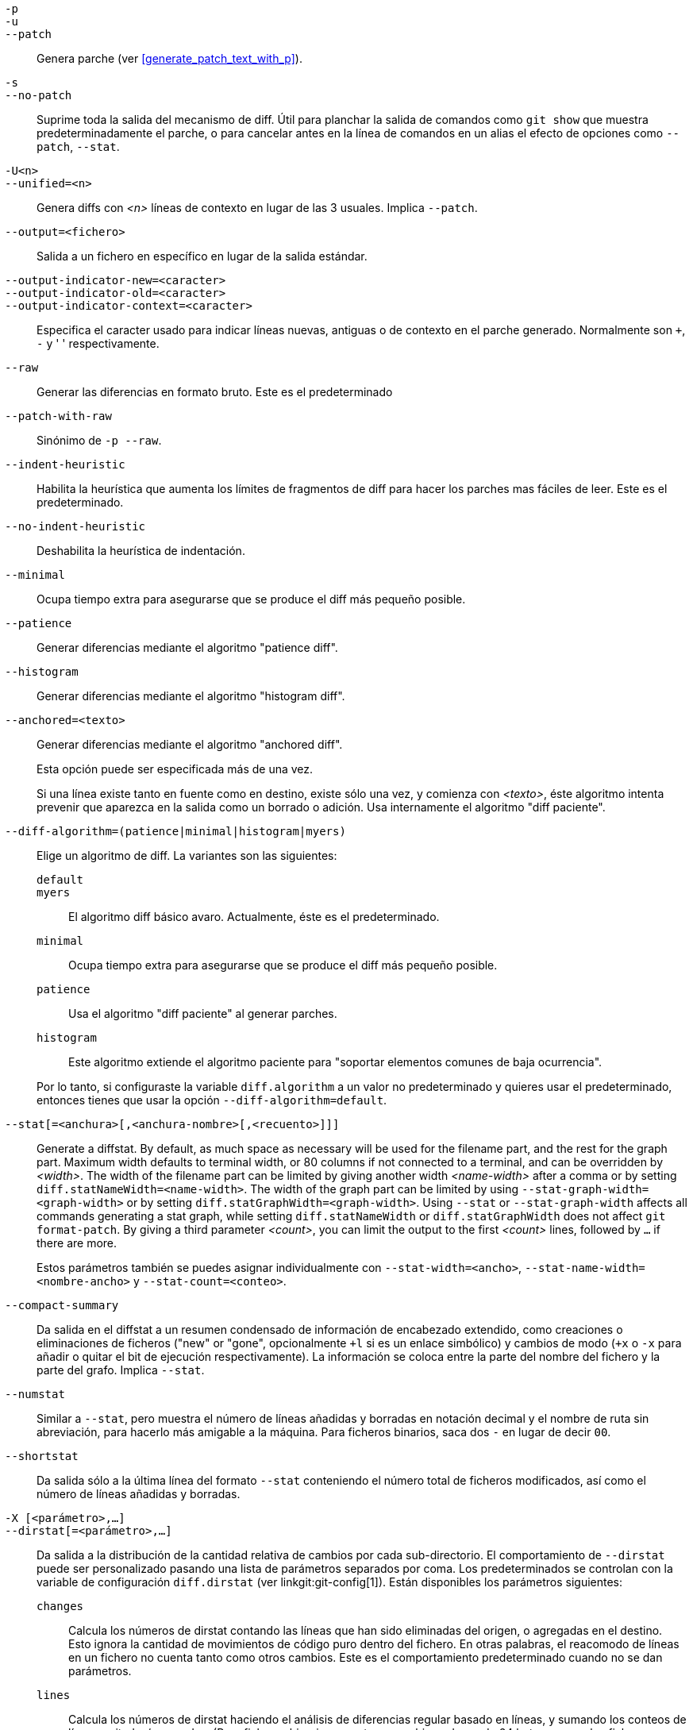 // Please don't remove this comment as asciidoc behaves badly when
// the first non-empty line is ifdef/ifndef. The symptom is that
// without this comment the <git-diff-core> attribute conditionally
// defined below ends up being defined unconditionally.
// Last checked with asciidoc 7.0.2.

ifndef::git-format-patch[]
ifndef::git-diff[]
ifndef::git-log[]
:git-diff-core: 1
endif::git-log[]
endif::git-diff[]
endif::git-format-patch[]

ifdef::git-format-patch[]
-p::
--no-stat::
	General parches planos sin estadísticas de diff.
endif::git-format-patch[]

ifndef::git-format-patch[]
`-p`::
`-u`::
`--patch`::
	Genera parche (ver <<generate_patch_text_with_p>>).
ifdef::git-diff[]
	Este es el predeterminado
endif::git-diff[]

`-s`::
`--no-patch`::
	Suprime toda la salida del mecanismo de diff. Útil para planchar la salida de comandos como `git show` que muestra predeterminadamente el parche, o para cancelar antes en la línea de comandos en un alias el efecto de opciones como `--patch`, `--stat`.

endif::git-format-patch[]

ifdef::git-log[]
-m::
	Muestra diffs para confirmaciones de fusión en el formato predeterminado. Es similar a `--diff-merges=on`, excepto `-m` no producirá salida a menos que se dé también `-p`.

-c::
	Produce salida de diff combinada para confirmaciones de fusión. Atajo para `--diff-merges=combined -p`.

--cc::
	Produce salida de diff densa combinada para confirmaciones de fusión. Atajo para `--diff-merges=dense-combined -p`.

--dd::
	Produce diff con respecto al primer padre tanto para confirmaciones normales como de fusión. Atajo para `--diff-merges=first-parent -p`.

--remerge-diff::
	Produce salida de diff de re-fusión para confirmaciones de fusión. Atajo para `--diff-merges=remerge -p`.

--no-diff-merges::
	Sinónimo de `--diff-merges=off`.

--diff-merges=<formato>::
	Especifica el formato de diff a usar para commits de fusión. El predeterminado es {diff-merges-default} a menos que se use `--first-parent`, en tal caso `first-parent` es el predeterminado.
+
Los siguientes formatos están soportados:
+
--
off, none::
	Deshabilita la salida de diff para commits de fusión. Útil para sobreescribir el valor implicado.

on, m::
	Hace que se muestre la salida de diff en el formato predeterminado para confirmaciones de fusión. Se puede cambiar el formato predeterminado usando la variable de configuración `log.diffMerges`, cuyo valor predeterminado es `separate`.

first-parent, 1::
	Mostrar diff completo con respecto a su primer padre. Es el mismo formato que produce `--patch` para confirmaciones de no-fusión.

separate::
	Muestra el diff completo con respecto a cada uno de los padres. Para cada padre por separado se generan entrada en la bitácora y diff.

combined, c::
	Muestra simultáneamente las diferencias entre todos -y cada uno de- los padres y el resultado de la fusión, en lugar de mostrar diferencias por pares entre un padre y el resultado, uno a la vez. Mas allá, lista sólo los ficheros que fueron modificados de todos los padres.

dense-combined, cc::
	Compresión posterior de salida producida por `--diff-merges=combined` al omitir fragmentos no-interesantes cuyo contenido en los padres sólo tienen dos variantes y la fusión resulta elegir una de ellas sin modificación.

remerge, r::
	Refusiona confirmaciones de fusión de dos padres para crear un objeto árbol temporal --potencialmente conteniendo ficheros con marcadores de conflicto y similares. Entonces se muestra un diff entre ese árbol temporal y la confirmación de fusión actual.
+
La salida emitida cuando se usa esta opción es sujeta a cambios, y también lo es su interacción con otras opciones (a menos que esté explícitamente documentado).
--

--combined-all-paths::
	Causa diffs combinados (usados para commits de fusión) para listar el nombre del fichero de todos los padres. Por lo tanto sólo tiene efecto cuando se usa `--diff-merges=[dense-]combined`, y es probable que sólo sea útil si se detectan cambios de nombre de fichero (ej. cuando se ha solicitado detección ya sea de renombre o de copia).
endif::git-log[]

`-U<n>`::
`--unified=<n>`::
	Genera diffs con _<n>_ líneas de contexto en lugar de las 3 usuales.
ifndef::git-format-patch[]
	Implica `--patch`.
endif::git-format-patch[]

`--output=<fichero>`::
	Salida a un fichero en específico en lugar de la salida estándar.

`--output-indicator-new=<caracter>`::
`--output-indicator-old=<caracter>`::
`--output-indicator-context=<caracter>`::
	Especifica el caracter usado para indicar líneas nuevas, antiguas o de contexto en el parche generado. Normalmente son `+`, `-` y ' ' respectivamente.

ifndef::git-format-patch[]
`--raw`::
ifndef::git-log[]
	Generar las diferencias en formato bruto.
ifdef::git-diff-core[]
	Este es el predeterminado
endif::git-diff-core[]
endif::git-log[]
ifdef::git-log[]
	Para cada commit, muestra un resumen de cambios usando el formato
	diff bruto. Ver la sección de "FORMATO DE SALIDA BRUTO" de
	linkgit:git-diff[1]. Esto es distinto de mostrar la bitácora misma
	en formato bruto, lo cual puedes conseguir con
	`--format=raw`.
endif::git-log[]
endif::git-format-patch[]

ifndef::git-format-patch[]
`--patch-with-raw`::
	Sinónimo de `-p --raw`.
endif::git-format-patch[]

ifdef::git-log[]
`-t`::
	Mostrar los objetos del árbol en el resultado de las diferencias.
endif::git-log[]

`--indent-heuristic`::
	Habilita la heurística que aumenta los límites de fragmentos de diff para hacer los parches mas fáciles de leer. Este es el predeterminado.

`--no-indent-heuristic`::
	Deshabilita la heurística de indentación.

`--minimal`::
	Ocupa tiempo extra para asegurarse que se produce el diff más pequeño posible.

`--patience`::
	Generar diferencias mediante el algoritmo "patience diff".

`--histogram`::
	Generar diferencias mediante el algoritmo "histogram diff".

`--anchored=<texto>`::
	Generar diferencias mediante el algoritmo "anchored diff".
+
Esta opción puede ser especificada más de una vez.
+
Si una línea existe tanto en fuente como en destino, existe sólo una vez, y comienza con _<texto>_, éste algoritmo intenta prevenir que aparezca en la salida como un borrado o adición. Usa internamente el algoritmo "diff paciente".

`--diff-algorithm=(patience|minimal|histogram|myers)`::
	Elige un algoritmo de diff. La variantes son las siguientes:
+
--
   `default`;;
   `myers`;;
	El algoritmo diff básico avaro. Actualmente, éste es el predeterminado.
   `minimal`;;
	Ocupa tiempo extra para asegurarse que se produce el diff más pequeño posible.
   `patience`;;
	Usa el algoritmo "diff paciente" al generar parches.
   `histogram`;;
	Este algoritmo extiende el algoritmo paciente para "soportar elementos comunes de baja ocurrencia".
--
+
Por lo tanto, si configuraste la variable `diff.algorithm` a un valor no predeterminado y quieres usar el predeterminado, entonces tienes que usar la opción `--diff-algorithm=default`.

`--stat[=<anchura>[,<anchura-nombre>[,<recuento>]]]`::
	Generate a diffstat. By default, as much space as necessary will be used for the filename part, and the rest for the graph part. Maximum width defaults to terminal width, or 80 columns if not connected to a terminal, and can be overridden by _<width>_. The width of the filename part can be limited by giving another width _<name-width>_ after a comma or by setting `diff.statNameWidth=<name-width>`. The width of the graph part can be limited by using `--stat-graph-width=<graph-width>` or by setting `diff.statGraphWidth=<graph-width>`. Using `--stat` or `--stat-graph-width` affects all commands generating a stat graph, while setting `diff.statNameWidth` or `diff.statGraphWidth` does not affect `git format-patch`. By giving a third parameter _<count>_, you can limit the output to the first _<count>_ lines, followed by `...` if there are more.
+
Estos parámetros también se puedes asignar individualmente con `--stat-width=<ancho>`, `--stat-name-width=<nombre-ancho>` y `--stat-count=<conteo>`.

`--compact-summary`::
	Da salida en el diffstat a un resumen condensado de información de encabezado extendido, como creaciones o eliminaciones de ficheros ("new" or "gone", opcionalmente `+l` si es un enlace simbólico) y cambios de modo (`+x` o `-x` para añadir o quitar el bit de ejecución respectivamente). La información se coloca entre la parte del nombre del fichero y la parte del grafo. Implica `--stat`.

`--numstat`::
	Similar a `--stat`, pero muestra el número de líneas añadidas y borradas en notación decimal y el nombre de ruta sin abreviación, para hacerlo más amigable a la máquina. Para ficheros binarios, saca dos `-` en lugar de decir `00`.

`--shortstat`::
	Da salida sólo a la última línea del formato `--stat` conteniendo el número total de ficheros modificados, así como el número de líneas añadidas y borradas.

`-X [<parámetro>,...]`::
`--dirstat[=<parámetro>,...]`::
	Da salida a la distribución de la cantidad relativa de cambios por cada sub-directorio. El comportamiento de `--dirstat` puede ser personalizado pasando una lista de parámetros separados por coma. Los predeterminados se controlan con la variable de configuración `diff.dirstat` (ver linkgit:git-config[1]). Están disponibles los parámetros siguientes:
+
--
`changes`;;
	Calcula los números de dirstat contando las líneas que han sido eliminadas del origen, o agregadas en el destino. Esto ignora la cantidad de movimientos de código puro dentro del fichero. En otras palabras, el reacomodo de líneas en un fichero no cuenta tanto como otros cambios. Este es el comportamiento predeterminado cuando no se dan parámetros.
`lines`;;
	Calcula los números de dirstat haciendo el análisis de diferencias regular basado en líneas, y sumando los conteos de líneas quitadas/agregadas. (Para ficheros binarios, cuenta en cambio pedazos de 64 bytes, ya que los ficheros binarios no tienen el concepto natural de líneas). Este es un funcionamiento de `--dirstat` mas costoso que `changes`, pero el re-acomodo de líneas dentro de un fichero cuenta tanto como otros cambios. La salida resultante es consistente con lo que obtienes de las otras opciones `--*stat`.
`files`;;
	Calcula los números de dirstat contando el número de ficheros modificados. Cada fichero modificado cuenta igualmente en el análisis de dirstat. Este es el funcionamiento `--dirstat` computacionalmente más barato, ya que no tiene que mirar el contenido del fichero en absoluto.
`cumulative`;;
	Cuenta cambios en un directorio hijo también para el directorio padre. Nota que cuando se usa `cumulative`, la suma de los porcentajes reportados puede exceder 100%. El comportamiento predeterminado (no-acumulativo) se puede especificar con el parámetro `noncumulative`.
_<límite>_;;
	Un parámetro entero especifica un porcentaje de corte (predeterminado a 3%). Directorios que contribuyan menos que éste porcentaje de cambios no se muestran en la salida.
--
+
Ejemplo: El siguiente contará ficheros modificados, ignorando directorios con menos del 10% de la cantidad total de ficheros modificados, y acumulando conteos en directorios hijo en los directorios padre: `--dirstat=files,10,cumulative`.

`--cumulative`::
	Sinónimo de `--dirstat=cumulative`.

`--dirstat-by-file[=<parámetro>,...]`::
	Sinónimo de `--dirstat=files,<parámetro>,...`.

`--summary`::
	Muestra un resumen condensado de información de encabezado extendido como creaciones, renombrados y cambios de modo.

ifndef::git-format-patch[]
`--patch-with-stat`::
	Sinónimo de `-p --stat`.
endif::git-format-patch[]

ifndef::git-format-patch[]

`-z`::
ifdef::git-log[]
	Separa las confirmaciones con __NUL__s en lugar de saltos de línea.
+
Además, cuando se da `--raw` o `--numstat`, no manipula los nombres de ruta y usa __NUL__s como salida de terminadores de campo.
endif::git-log[]
ifndef::git-log[]
	Cuando se da `--raw`, `--numstat`, `--name-only` o `--name-status`,
	no manipula los nombres de ruta y usa NULs como salida de terminadores de campo.
endif::git-log[]
+
Sin esta opción, los nombres de ruta con caracteres "inusuales" son entrecomillados como se explica para la variable de configuración `core.quotePath` (ver linkgit:git-config[1]).

`--name-only`::
	Muestra sólo el nombre de cada fichero modificado en el árbol post-imagen. Los nombres de ficheros suelen codificarse con UTF-8. Para mas información ver la discusión sobre codificación en la página del manual de linkgit:git-log[1].

`--name-status`::
	Muestra sólo nombre(s) y estatus de cada fichero modificado. Ver la descripción de la opción `--diff-filter` donde se explica el significado de las letras de estatus. Así como `--name-only` los nombres de fichero se suelen codificar en UTF-8.

`--submodule[=<formato>]`::
	Especifica cómo se muestran las diferencias en submódulos. Cuando se especifica `--submodule=short` se usa el formato `short`. Este formato sólo muestra nombres de los commits al principio y al fin del rango. Cuando se especifica `--submodule` o `--submodule=log` se usa el formato `log`. Este formato lista los commits en el rango como lo hace linkgit:git-submodule[1] `summary`. Cuando se especifica `--submodule=diff` se usa el formato `diff`. Este formato muestra un diff en-linea de los cambios en el contenido del submódulo entre el rango del commit. Se predetermina a `diff.submodule` o al formato `short` si la opción de configuración no es asignada.

`--color[=<cuando>]`::
	Muestra diff coloreado. `--color` (ej. sin `=<cuando>`) es lo mismo que `--color=always`. _<cuando>_ puede ser uno de `always`, `never` o `auto`.
ifdef::git-diff[]
	Puede se modificado por las configuraciones `color.ui` y 
	`color.diff`.
endif::git-diff[]

`--no-color`::
	Desactiva diff coloreado.
ifdef::git-diff[]
	Puede ser usado para sobre-escribir configuraciones.
endif::git-diff[]
	Es lo mismo que `--color=never`.

`--color-moved[=<modo>]`::
	Los renglones de código trasladados se señalan con un color distinto.
ifdef::git-diff[]
	Puede ser modificado por la configuración `diff.colorMoved`.
endif::git-diff[]
	El _<modo>_ se predetermina a `no` si no se da la opción
	y a `zebra` si se da la opción sin modo.
	El modo debe ser uno de:
+
--
`no`::
	Lineas movidas no son resaltadas.
`default`::
	Es un sinónimo para `zebra`. Esto puede cambiar a un modo mas sensible en el futuro.
`plain`::
	Cualquier linea añadida en una ubicación y que haya sido removida en otra ubicación será coloreada con `color.diff.newMoved`. Similarmente `color.diff.oldMoved` será usado para líneas removidas que fueron añadidas en algún otro lado en el diff. Este modo toma cualquier línea movida, pero no es muy útil en un revisión para determinar si un bloque de código fue movido sin permutación.
`blocks`::
	Bloques de texto movido de al menos 20 caracteres alfanuméricos se detectan codiciosamente. Los bloques detectados se pintan usando cualquier color `color.diff.(old|new)Moved`. No se pueden distinguir bloques adyacentes.
`zebra`::
	Los bloques de texto movido se detectan como en el modo `blocks`. Los bloques se colorean con cualquier color `color.diff.(old|new)Moved` o `color.diff.(old|new)MovedAlternative`. El cambio entre los dos colores indica que fue detectado un bloque nuevo.
`dimmed-zebra`::
	Similar a `zebra`, pero se hace un oscurecimiento adicional de partes no-interesantes de código movido. Las líneas limitantes de dos bloques adyacentes se consideran interesantes, el resto es no-interesante. `dimmed_zebra` es un sinónimo obsoleto.
--

`--no-color-moved`::
	Apaga la detección de movimiento. Puede ser usada para sobre-escribir configuraciones. Es lo mismo que `--color-moved=no`.

`--color-moved-ws=<modo>,...`::
	Este configura como el espacio en blanco es ignorado cuando se hace la detección de movimiento para `--color-moved`.
ifdef::git-diff[]
	Puede ser asignado por la configuración `diff.colorMovedWS`.
endif::git-diff[]
	Estos modos pueden se dados como una lista separada por comas:
+
--
`no`::
	No ignora espacio en blanco cuando se hace detección de movimiento.
`ignore-space-at-eol`::
	Ignorar cambios de espacios en blanco al finalizar renglón.
`ignore-space-change`::
	Ignora cambios en la cantidad de espacios en blanco. Esto ignora espacio en blanco al final de la línea, y considera todas las otras secuencias de uno o mas caracteres de espacio en blanco como equivalentes.
`ignore-all-space`::
	Ignora espacios en blanco al comparar líneas. Esto ignora diferencias incluso si una línea tiene espacio en blanco donde la otra no tiene alguno.
`allow-indentation-change`::
	Inicialmente ignora cualquier espacio en blanco en la detección de movimiento, y luego agrupa los bloques de código movido sólo en un bloque si el cambio en espacios en blanco es el mismo por línea. Esto es incompatible con los otros modos.
--

`--no-color-moved-ws`::
	No ignorar espacio en blanco durante detección de movimiento. Esto puede usarse para anular ajustes de configuración. Es lo mismo que `--color-moved-ws=no`.

`--word-diff[=<modo>]`::
	De manera predeterminada, las palabras se delimitan por espacios; consulte `--word-diff-regex` más abajo. El _<modo>_ predeterminado es `plain`, y debe ser uno de:
+
--
`color`::
	Resaltar palabras modificadas usando sólo colores. Implica `--color`.
`plain`::
	Mostrar palabras como ++[-removed-]++ y ++{+added+}++. No intenta escapar delimitadores si aparecen en la entrada, entonces la salida puede ser ambigua.
`porcelain`::
	Usa un formato especial basado en líneas intencionado para consumo de scripts. Las acciones añadir/eliminar/sin-modificar se imprimen en el formato usual diff unificado, comenzando con un caracter `+`/`-`/` ` al principio de la línea y extendiendo al final de la línea. Nuevas líneas se representan con una tilde `~` en una línea misma.
`none`::
	Desactiva de nuevo las diferencias entre palabras.
--
+
Nota que a pesar del nombre del primer modo, el color -si esta habilitado- se usa para resaltar las partes cambiadas en todos los modos.

`--word-diff-regex=<expresión-regular>`::
	Usa _<expresión-regular>_ para decidir qué es una palabra, en lugar de considerar no-espacios en blanco seguidos como una palabra. También implica `--word-diff` a menos que ya haya sido habilitado.
+
Cada coincidencia sin traslape de _<expresión-regular>_ se considera una palabra. Lo que esté entre esas coincidencias se considera espacio en blanco y es ignorado(!) para propósito de encontrar diferencias. Querrás agregar `|[^[:space:]]` a tu expresión regular para asegurarte que coincida todos lo caracteres que no son espacio en blanco. Una coincidencia que contenga salto de línea es silenciosamente truncada(!) en el salto de línea.
+
Por ejemplo, `--word-diff-regex=.` tratará cada carácter como si fuese una palabra y, por tanto, mostrará las diferencias carácter por carácter.
+
La expresión regular también puede asignarse por un controlador de diff u opción de configuración, ver linkgit:gitattributes[5] o linkgit:git-config[1]. Dándolo explícitamente anula cualquier controlador de diff u opción de configuración. Los controladores de diff anulan ajustes de configuración.

`--color-words[=<expresión-regular>]`::
	Equivalente a `--word-diff=color` mas (si se especificó una expresión regular) `--word-diff-regex=<expresión-regular>`.
endif::git-format-patch[]

`--no-renames`::
	Apaga la detección de renombramiento, incluso cuando el fichero de configuración predetermina hacerlo.

`--[no-]rename-empty`::
	Si usar blobs vacíos como fuente de renombramiento.

ifndef::git-format-patch[]
`--check`::
	Advierte si los cambios introducidos conflictúan marcadores o errores de espacio en blanco. Lo que es considerado error de espacio en blanco es controlado por la configuración `core.whitespace`. Predeterminadamente, espacios en blanco al final (incluyendo líneas que consisten únicamente en espacios en blanco) y un caracter espacio que es inmediatamente seguido por una caracter tabulador dentro del indentado inicial de una línea, son considerados errores de espacio en blanco. Sale con un estatus no-cero si se encuentran problemas. No compatible con `--exit-code`.

`--ws-error-highlight=<tipo>`::
	Resalta errores de espacio en blanco en las líneas `context`, `old ` o `new` del diff. Valores múltiples se separan con coma, `none` restablece valores previos, `default` restablece la lista a `new` y `all` es una forma corta de `old,new,context`. Cuando no se da esta opción y no se asigna la variable de configuración `diff.wsErrorHighlight`, sólo se resaltan errores de espacio en blanco en líneas `new`. Los errores de espacio en blanco se colorean con `color.diff.whitespace`.

endif::git-format-patch[]

`--full-index`::
	En lugar del primer puñado de caracteres, muestra los nombres completos pre- y post-imágen de objeto blob en la línea del índice cuando se genera la salida del formato de parche.

`--binary`::
	Además de `--full-index`, saca un diff binario que puede ser aplicado con `git-apply`.
ifndef::git-format-patch[]
	Implica `--patch`.
endif::git-format-patch[]

`--abbrev[=<n>]`::
	En lugar de mostrar el nombre de objeto completo en 40 bytes hexadecimal en la salida del formato diff-raw y en las líneas de encabezado de diff-tree, muestra el prefijo más corto que es de por lo menos _<n>_ dígitos hexadecimales de largo que refiere únicamente al objeto. En el formato diff-patch, `--full-index` toma mayor precedencia, ej. si se especifica `--full-index`, se mostrarán los nombres completos de blob sin importar `--abbrev`. Un número no-predeterminado de dígitos puede especificarse con `--abbrev=<n>`.

`-B[<n>][/<m>]`::
`--break-rewrites[=[<n>][/<m>]]`::
	Rompe cambios de reescritura completa en pares de borrado y creado. Esto sirve para dos propósitos:
+
Afecta la manera en que un cambio suma al total de reescrituras de un fichero, no como una serie de borrados e inserciones mezcladas con unas cuantas líneas que resultan coincidir textualmente con el contexto, sino como un sólo borrado de todo lo anterior seguido por una sola inserción de todo lo nuevo, y el número <m> controla éste aspecto de la opción `-B` (predeterminado a 60%). `-B/70%` especifica que menos del 30% del original debe permanecer en el resultado para que Git lo considere una reescritura total (ej. de lo contrario el parche resultante sería una serie de borrados e inserciones mezclada con líneas de contexto).
+
Cuando se usa con `-M`, un fichero totalmente reescrito se considera la fuente de un cambio de nombre (usualmente `-M` sólo considera un fichero que desaparece como fuente de un cambio de nombre), y el número <n> controla éste aspecto de la opción `-B` (predeterminado a 50%). `-B20%` especifica que un cambio con adición y eliminación comparado con el 20% o mas del tamaño de fichero es elegible para ser seleccionado como una posible fuente de cambio de nombre a otro fichero.

`-M[<n>]`::
`--find-renames[=<n>]`::
ifndef::git-log[]
	Detectar cambios de nombre.
endif::git-log[]
ifdef::git-log[]
	Si se generan diffs, detecta y reporta cambios de nombre por cada commit
	Para seguir ficheros a través de los cambios de nombre en el historial, ver
	`--follow`.
endif::git-log[]
	Si se especifica _<n>_, es un límite sobre el índice de semejanza
	(ej. la cantidad de adiciones/eliminaciones comparadas con
	el tamaño del fichero). Por ejemplo, `-M90%` significa que Git
	debe considerar un par eliminación/adición como un renombramiento
	si mas del 90% del fichero no ha cambiado. Sin el signo `%`, el número
	se leerá como una fraccion, con un punto decimal antes de él. Ej., `-M5`
	será 0.5, que por lo tanto es lo mismo que `-M50%`. Similarmente, `-M05` es
	lo mismo que `-M5%`. Para limitar la detección a renombramientos exactos,
	use `-M100%`. El índice de semejanza predeterminado es 50%.

`-C[<n>]`::
`--find-copies[=<n>]`::
	Detecta tanto copias como renombramientos. Ver también `--find-copies-harder`. Si se especifica _<n>_, tiene el mismo significado que `-M<n>`.

`--find-copies-harder`::
	Por razones de desempeño, predeterminadamente, la opción `-C` busca copias sólo si el fichero original de la copia fue modificado en el mismo conjunto de cambios. Esta bandera hace que el comando inspeccione ficheros sin modificar como candidatos a fuente de copia. Esta es una operación muy costosa para proyectos grandes, así que usarla con precaución. Dar más de una opción `-C` tiene el mismo efecto.

`-D`::
`--irreversible-delete`::
	Omit the preimage for deletes, i.e. print only the header but not the diff between the preimage and `/dev/null`. The resulting patch is not meant to be applied with `patch` or `git apply`; this is solely for people who want to just concentrate on reviewing the text after the change. In addition, the output obviously lacks enough information to apply such a patch in reverse, even manually, hence the name of the option.
+
Cuando se usa junto con `-B`, omite también la preimagen en la parte de borrado de un par borrar/crear.

`-l<número>`::
	Las opciones `-M`y `-C` involucran algunos pasos preliminares que pueden detectar subconjuntos de renombramientos/copias económicamente, seguido de una porción exhaustiva de iteraciones que compara todos los destinos remanentes sin pareja con todos los orígenes relevantes. (Para renombramientos, sólo los orígenes remanentes sin pareja son relevantes; para copias, todos los orígenes son relevantes). Para N orígenes y destinos, esta verificación exhaustiva es O(N^2). Esta opción previene la ejecución de la porción exhaustiva de detección de renombramiento/copia si el número de ficheros orígenes/destino involucrado excede el número especificado. Es predeterminado a `diff.renameLimit`. Nota que un valor de 0 es tratado como ilimitado.

ifndef::git-format-patch[]
`--diff-filter=[(A|C|D|M|R|T|U|X|B)...[*]]`::
	Selecciona sólo los ficheros que son Agregados(`A`), Copiados (`C`), eliminados (`D`), Modificados (`M`), Renombrados (`R`), tienen su tipo (ej. fichero regular, enlace simbólico, submódulo, ...) cambiado (`T`), están sin fusionar (`U`), son desconocidos (`X`), o tienen su pareja rota (`B`). Se puede usar cualquier combinación de los caracteres filtro (incluyendo ninguno). Cuando se agrega `*`(todo-o-nada) a la combinación, todas las rutas son seleccionadas si hay algún fichero que cumpla otro criterio en la comparación; si no hay fichero que cumpla otro criterio, nada es seleccionado.
+
También, estas letras en mayúsculas pueden ser en minúscula para excluir. Ej. `--diff-filter=ad` excluye rutas añadidas y eliminadas.
+
Nota que no todos los diffs pueden presentar todos los tipos. Por lo tanto, entradas copiadas y renombradas no pueden aparecer si la detección para esos tipos está deshabilitada.

`-S<cadena>`::
	Busca diferencias que cambian el número de ocurrencias de la _<cadena>_ especificada (ej. adición/eliminación) en un fichero. Destinada para el uso de creadores de scripts.
+
Es útil cuando buscas un bloque exacto de código (como un struct), y quieres conocer el historial de ese bloque desde la primera vez que entró en existencia: use la característica iterativamente para alimentar el bloque de interés de vuelta a la preimagen `-S`, y seguir hasta que obtengas la primera versión del bloque.
+
También se buscan ficheros binarios.

`-G<expresión-regular>`::
	Busca diferencias cuyo texto de parche contenga líneas agregadas/quitadas que coincidan _<expresión-regular>_.
+
Para ilustrar la diferencia entre `-S<expresión-regular>` `--pickaxe-regex` y `-G<expresión-regular>`, considere una confirmación con el diff siguiente en el mismo fichero:
+
----
+    return frotz(nitfol, two->ptr, 1, 0);
...
-    hit = frotz(nitfol, mf2.ptr, 1, 0);
----
+
Mientras `git log -G"frotz\(nitfol"` mostrará éste commit, `git log -S"frotz\(nitfol" --pickaxe-regex` no lo hará (porque el número de ocurrencias de esa cadena no cambió).
+
A menos que se proporcione `--text`, parches de ficheros binarios sin un filtro de conversión de texto serán ignorados.
+
Ver la entrada 'pickaxe' en linkgit:gitdiffcore[7] para mas información.

`--find-object=<id-de-objeto>`::
	Busca diferencias que cambien el número de ocurrencias del objeto especificado. Similar a `-S`, solo que el argumento es diferente en que no busca una cadena específica, sino un identificador de objeto específico.
+
El objeto puede ser un blob o un commit de submódulo. Implica la opción `-t` en `git-log` para también buscar árboles.

`--pickaxe-all`::
	Cuando `-S` o `-G` encuentra un cambio, muestra todos los cambios en ese conjunto de cambios, no sólo los ficheros que contienen el cambio en _<cadena>_.

`--pickaxe-regex`::
	Trata la _<cadena>_ dada en `-S` como una expresión regular extendida de POSIX para coincidir.

endif::git-format-patch[]

`-O<fichero-de-ordenamiento>`::
	Controla el orden en el que aparecen los ficheros en la salida. Esto anula la variable de configuración `diff.orderFile` (ver linkgit:git-config[1]). Para cancelar `diff.orderFile`, use `-O/dev/null`.
+
El orden de salida es determinado por el orden de patrones glob en _<fichero-de-ordenamiento>_. Todos los ficheros con nombres de ruta que coincidan el primer patrón salen primero, todos los ficheros con nombres de ruta que coincidan el segundo patrón (pero no el primero) salen después, y así sucesivamente. Todos los ficheros con nombres de ruta que no coincidan con algún patrón salen al último, como si hubiera implícito un patrón coincide-todo al final del fichero. Si varios nombres de ruta tienen el mismo rango (coinciden en el mismo patrón pero no en patrones anteriores), su orden de salida respecto al otro es el orden normal.
+
_<fichero-de-ordenamiento>_ es analizado como sigue:
+
--
 - Líneas en blanco son ignoradas, que se pueden usar como separadores por legibilidad.

 - Líneas que comiencen con hash ("`#`") son ignoradas, que se pueden usar para comentarios. Agregue una diagonal invertida ("`\`") al inicio del patrón si comienza con un hash.

 - Cada línea contiene un solo patrón.
--
+
Los patrones tienen la misma sintaxis y semántica que los patrones usados para `fnmatch`(3) sin la bandera `FNM_PATHNAME`, excepto que un nombre de ruta también coincida con un patrón si se le quita cualquier cantidad de componentes de ruta al final. Por ejemplo, el patrón "`foo*bar`" coincide "`fooasdbar`" y "`foo/bar/baz/asdf`" pero no "`foobarx`".

`--skip-to=<fichero>`::
`--rotate-to=<fichero>`::
	Descarta de la salida los ficheros que están antes que el _<fichero>_ nombrado (ej. 'skipt to'), o los mueve al final de la salida (ej. 'rotate to'). Estas opciones se inventaron primordialmente para uso del comando `git difftool`, y pueden no ser útiles de otra forma.

ifndef::git-format-patch[]
`-R`::
	Intercambia dos entradas; esto es, muestra diferencias entre el índice o fichero en disco y el contenido del árbol.
endif::git-format-patch[]

`--relative[=<ruta>]`::
`--no-relative`::
	Cuando se ejecuta desde un subdirectorio del proyecto, se puede decir que se excluyan cambios fuera del directorio y mostrar los nombres de ruta relativos a él con ésta opción. Cuando no estas en un subdirectorio (ej. en un repositorio básico), puedes decir a cuál subdirectorio hacer relativa la salida dando una _<ruta>_ como argumento. Se puede usar `--no-relative` para contrarrestar ambas opciones de configuración `diff.relative` y `--relative` previo.

`-a`::
`--text`::
	Tratar todos los ficheros como si fueran de texto.

`--ignore-cr-at-eol`::
	Ignora retornos de carro al final de la línea al comparar.

`--ignore-space-at-eol`::
	Ignorar cambios de espacios en blanco al finalizar renglón.

`-b`::
`--ignore-space-change`::
	Ignora cambios en la cantidad de espacios en blanco. Esto ignora espacio en blanco al final de la línea, y considera todas las otras secuencias de uno o mas caracteres de espacio en blanco como equivalentes.

`-w`::
`--ignore-all-space`::
	Ignora espacios en blanco al comparar líneas. Esto ignora diferencias incluso si una línea tiene espacio en blanco donde la otra no tiene alguno.

`--ignore-blank-lines`::
	Ignorar cambios cuyos renglones están todos vacíos.


`-l<expresión-regular>`::
`--ignore-matching-lines=<expresión-regular>`::
	Ignora cambios donde todas las líneas coincidan _<expresión-regular>_. Esta opción puede especificarse mas de una vez.

`--inter-hunk-context=<número>`::
	Muestra el contexto entre pedazos de diferencia, hasta el _<número>_ especificado de líneas, a modo de fusionar pedazos cercanos. Predeterminado a `diff.interHunkContext`o 0 si no se configura la opción.

`-W`::
`--function-context`::
	Mostrar la función completa como líneas de contexto para cada cambio. Los nombres de función se determinan de la misma manera que `git diff` maneja encabezados de pedazos de parche (ver "Definiendo un encabezado de pedazo personalizado" en linkgit:gitattributes[5]).

ifndef::git-format-patch[]
ifndef::git-log[]
`--exit-code`::
	Hace al programa salir con códigos similares a `diff`(1). Esto es, sale con 1 si hubo diferencias y 0 significa sin diferencias.

`--quiet`::
	Deshabilita toda salida del programa. Implica `--exit-code`. Deshabilita la ejecución de diferencias externas auxiliares cuyo código de salida no es confiable, ej. su respectiva opción de configuración `diff.trustExitCode` o ++diff.++__<controlador>__++.trustExitCode++ o la variable de ambiente `GIT_EXTERNAL_DIFF_TRUST_EXIT_CODE` es falsa.
endif::git-log[]
endif::git-format-patch[]

`--ext-diff`::
	Permite la ejecución de un diff auxiliar externo. Si configuras un controlador de diff externo con linkgit:gitattributes[5], necesitas usar esta opción con linkgit:git-log[1] y compañía.

`--no-ext-diff`::
	Rechaza controladores de diff externos.

`--textconv`::
`--no-textconv`::
	Permite (o rechaza) que se ejecuten filtros de conversión de texto externos cuando se comparan ficheros binarios. Ver linkgit:gitattributes[5] para detalles. Dado que filtros conversores de texto son típicamente unidireccionales, la diferencia resultante es adecuada para consumo humano, pero no puede ser aplicada. Por esta razón, filtros textconv se habilitan predeterminadamente sólo para linkgit:git-diff[1] and linkgit:git-log[1], pero no para linkgit:git-format-patch[1] o comandos de plomería de diff.


`--ignore-submodules[=(none|untracked|dirty|all)]`::
	Ignora cambios en submódulos en la generación de diferencias. El predeterminado es `all`. Usando `none` considerará el submódulo modificado ya sea cuando contenga ficheros sin rastreo o modificados, o su `HEAD` difiera de la confirmación registrada en el superproyecto y pueda se usada para sobremontar cualquiera de las configuraciones de la opción `ignore` en linkgit:git-config[1] o linkgit:gitmodules[5]. Cuando se usa `untracked` los submódulos no son considerados sucios cuando sólo contienen contenido sin rastreo (pero aún son escaneados para contenido modificado). Usando `dirty`, ignora todos los cambios al árbol de trabajo de submódulos, sólo se muestran cambios a las confirmaciones almacenadas en el superproyecto (este fue el comportamiento hasta 1.7.0). Usando `all` oculta todos los cambios a submódulos.

`--src-prefix=<prefijo>`::
	Mostrar el _<prefijo>_ de origen indicado en lugar de "a/".

`--dst-prefix=<prefijo>`::
	Mostrar el _<prefijo>_ de destino indicado en lugar de "b/".

`--no-prefix`::
	No mostrar ningún prefijo de origen o de destino.

`--default-prefix`::
	Usa los prefijos predeterminados de origen y destino ("a/" y "b/"). Esto anula variables de configuración como `diff.noprefix`, `diff.srcPrefix`, `diff.dstPrefix` y `diff.mnemonicPrefix` (ver linkgit:git-config[1]).

`--line-prefix=<prefijo>`::
	Anteponer un _<prefijo>_ adicional a cada línea de salida.

`--ita-invisible-in-index`::
	Predeterminadamente las entradas agregadas por `git add -N` aparecen como un fichero vacío existente en `git diff` y como un fichero nuevo en `git diff --cached`. Esta opción hace que la entrada aparezca como fichero nuevo en `git diff` y como inexistente en `git diff --cached`. Esta opción puede revertirse con `--ita-visible-in-index`. Ambas opciones son experimentales y pueden ser removidas en el futuro.

Para una explicación mas detallada sobre estas opciones comunes ver también linkgit:gitdiffcore[7].
